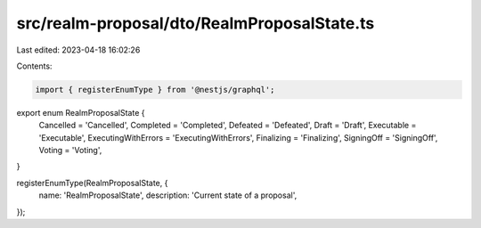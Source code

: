src/realm-proposal/dto/RealmProposalState.ts
============================================

Last edited: 2023-04-18 16:02:26

Contents:

.. code-block:: ts

    import { registerEnumType } from '@nestjs/graphql';

export enum RealmProposalState {
  Cancelled = 'Cancelled',
  Completed = 'Completed',
  Defeated = 'Defeated',
  Draft = 'Draft',
  Executable = 'Executable',
  ExecutingWithErrors = 'ExecutingWithErrors',
  Finalizing = 'Finalizing',
  SigningOff = 'SigningOff',
  Voting = 'Voting',
}

registerEnumType(RealmProposalState, {
  name: 'RealmProposalState',
  description: 'Current state of a proposal',
});


